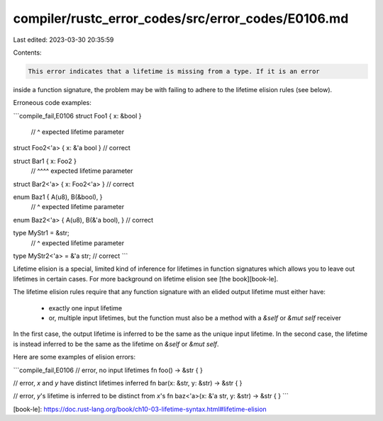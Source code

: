 compiler/rustc_error_codes/src/error_codes/E0106.md
===================================================

Last edited: 2023-03-30 20:35:59

Contents:

.. code-block:: md

    This error indicates that a lifetime is missing from a type. If it is an error
inside a function signature, the problem may be with failing to adhere to the
lifetime elision rules (see below).

Erroneous code examples:

```compile_fail,E0106
struct Foo1 { x: &bool }
              // ^ expected lifetime parameter
struct Foo2<'a> { x: &'a bool } // correct

struct Bar1 { x: Foo2 }
              // ^^^^ expected lifetime parameter
struct Bar2<'a> { x: Foo2<'a> } // correct

enum Baz1 { A(u8), B(&bool), }
                  // ^ expected lifetime parameter
enum Baz2<'a> { A(u8), B(&'a bool), } // correct

type MyStr1 = &str;
           // ^ expected lifetime parameter
type MyStr2<'a> = &'a str; // correct
```

Lifetime elision is a special, limited kind of inference for lifetimes in
function signatures which allows you to leave out lifetimes in certain cases.
For more background on lifetime elision see [the book][book-le].

The lifetime elision rules require that any function signature with an elided
output lifetime must either have:

 - exactly one input lifetime
 - or, multiple input lifetimes, but the function must also be a method with a
   `&self` or `&mut self` receiver

In the first case, the output lifetime is inferred to be the same as the unique
input lifetime. In the second case, the lifetime is instead inferred to be the
same as the lifetime on `&self` or `&mut self`.

Here are some examples of elision errors:

```compile_fail,E0106
// error, no input lifetimes
fn foo() -> &str { }

// error, `x` and `y` have distinct lifetimes inferred
fn bar(x: &str, y: &str) -> &str { }

// error, `y`'s lifetime is inferred to be distinct from `x`'s
fn baz<'a>(x: &'a str, y: &str) -> &str { }
```

[book-le]: https://doc.rust-lang.org/book/ch10-03-lifetime-syntax.html#lifetime-elision



